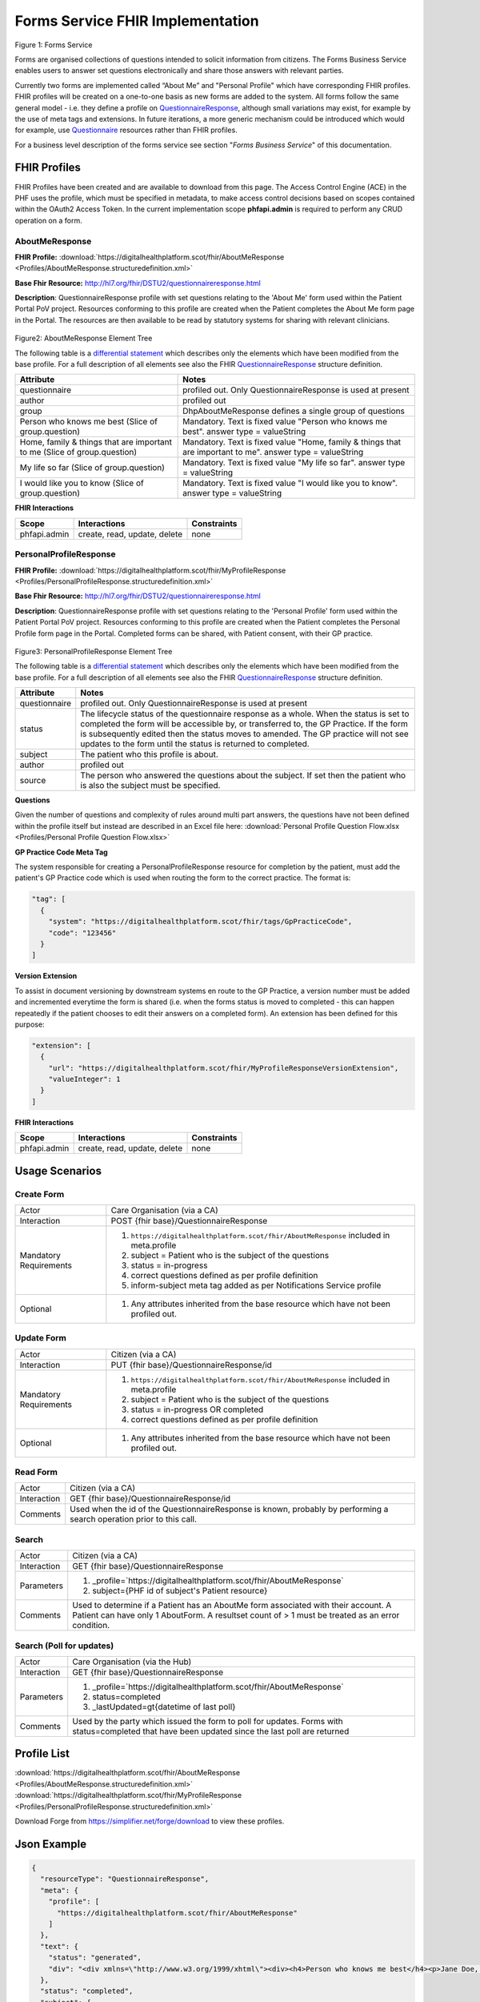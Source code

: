 Forms Service FHIR Implementation
=================================

.. figure:: ../../img/FormsBusService.png
   :scale: 50 %
   :alt: Forms Service

Figure 1: Forms Service


Forms are organised collections of questions intended to solicit information from citizens. The Forms Business Service enables users to answer set questions electronically and share those answers with relevant parties. 

Currently two forms are implemented called “About Me” and "Personal Profile" which have corresponding FHIR profiles. FHIR profiles will be created on a one-to-one basis as new forms are added to the system. All forms follow the same general model - i.e. they define a profile on `QuestionnaireResponse <http://hl7.org/fhir/DSTU2/questionnaireresponse.html>`__, although small variations may exist, for example by the use of meta tags and extensions. In future iterations, a more generic mechanism could be introduced which would for example, use `Questionnaire <http://hl7.org/fhir/DSTU2/questionnaire.html>`__ resources rather than FHIR profiles.

For a business level description of the forms service see section "*Forms Business Service*" of this documentation.


FHIR Profiles
-------------

FHIR Profiles have been created and are available to download from this page. The
Access Control Engine (ACE) in the PHF uses the profile, which must be
specified in metadata, to make access control decisions based on scopes
contained within the OAuth2 Access Token. In the current implementation scope **phfapi.admin** 
is required to perform any CRUD operation on a form.

AboutMeResponse
~~~~~~~~~~~~~~~

**FHIR Profile:** :download:`https://digitalhealthplatform.scot/fhir/AboutMeResponse <Profiles/AboutMeResponse.structuredefinition.xml>`

**Base Fhir Resource:** http://hl7.org/fhir/DSTU2/questionnaireresponse.html

**Description**: QuestionnaireResponse profile with set questions relating to the 'About Me' form used within the Patient Portal PoV project. Resources conforming to this profile are created when the Patient completes the About Me form page in the Portal. The resources are then available to be read by statutory systems for sharing with relevant clinicians.

.. figure:: ../../img/AboutMeResponse_forge.png
   :scale: 75 %
   :alt: AboutMeResponse Element Tree

Figure2: AboutMeResponse Element Tree

The following table is a `differential
statement <http://hl7.org/fhir/DSTU2/profiling.html#snapshot>`__ which
describes only the elements which have been modified from the base
profile. For a full description of all elements see also the FHIR
`QuestionnaireResponse <http://hl7.org/fhir/DSTU2/questionnaireresponse.html>`__ structure
definition.

+-----------------------------------+---------------------------------------------------+
| **Attribute**                     | **Notes**                                         |
+===================================+===================================================+
| questionnaire                     | profiled out. Only QuestionnaireResponse          |
|                                   | is used at present                                |
+-----------------------------------+---------------------------------------------------+
| author                            | profiled out                                      |
+-----------------------------------+---------------------------------------------------+
| group                             | DhpAboutMeResponse defines a single               |
|                                   | group of questions                                |
+-----------------------------------+---------------------------------------------------+
| Person who knows me best          | Mandatory. Text is fixed value                    |
| (Slice of group.question)         | "Person who knows me best".                       |
|                                   | answer type = valueString                         |
+-----------------------------------+---------------------------------------------------+
| Home, family & things that are    | Mandatory. Text is fixed value                    |
| important to me                   | "Home, family & things that are important to me". |
| (Slice of group.question)         | answer type = valueString                         |
+-----------------------------------+---------------------------------------------------+
| My life so far                    | Mandatory. Text is fixed value                    |
| (Slice of group.question)         | "My life so far".                                 |
|                                   | answer type = valueString                         |
+-----------------------------------+---------------------------------------------------+
| I would like you to know          | Mandatory. Text is fixed value                    |
| (Slice of group.question)         | "I would like you to know".                       |
|                                   | answer type = valueString                         |
+-----------------------------------+---------------------------------------------------+

**FHIR Interactions**

+-----------------------+-----------------------+-----------------------+
| **Scope**             | **Interactions**      | **Constraints**       |
+=======================+=======================+=======================+
| phfapi.admin          | create, read, update, | none                  |
|                       | delete                |                       |
+-----------------------+-----------------------+-----------------------+

PersonalProfileResponse
~~~~~~~~~~~~~~~~~~~~~~~

**FHIR Profile:** :download:`https://digitalhealthplatform.scot/fhir/MyProfileResponse <Profiles/PersonalProfileResponse.structuredefinition.xml>`

**Base Fhir Resource:** http://hl7.org/fhir/DSTU2/questionnaireresponse.html

**Description**: QuestionnaireResponse profile with set questions relating to the 'Personal Profile' form used within the Patient Portal PoV project. Resources conforming to this profile are created when the Patient completes the Personal Profile form page in the Portal. Completed forms can be shared, with Patient consent, with their GP practice.

.. figure:: ../../img/PersonalProfileResponse_forge.png
   :scale: 75 %
   :alt: PersonalProfileResponse Element Tree

Figure3: PersonalProfileResponse Element Tree

The following table is a `differential
statement <http://hl7.org/fhir/DSTU2/profiling.html#snapshot>`__ which
describes only the elements which have been modified from the base
profile. For a full description of all elements see also the FHIR
`QuestionnaireResponse <http://hl7.org/fhir/DSTU2/questionnaireresponse.html>`__ structure
definition.

+-----------------------------------+------------------------------------------------------------------------------------------------+
| **Attribute**                     | **Notes**                                                                                      |
+===================================+================================================================================================+
| questionnaire                     | profiled out. Only QuestionnaireResponse                                                       |
|                                   | is used at present                                                                             |
+-----------------------------------+------------------------------------------------------------------------------------------------+
| status                            | The lifecycle status of the questionnaire response as a whole. When the status is set to       |
|                                   | completed the form will be accessible by, or transferred to, the GP Practice. If the form is   |
|                                   | subsequently edited then the status moves to amended. The GP practice will not see updates to  |
|                                   | the form until the status is returned to completed.                                            |
+-----------------------------------+------------------------------------------------------------------------------------------------+
| subject                           | The patient who this profile is about.                                                         |
+-----------------------------------+------------------------------------------------------------------------------------------------+
| author                            | profiled out                                                                                   |
+-----------------------------------+------------------------------------------------------------------------------------------------+
| source                            | The person who answered the questions about the subject. If set then the patient who is also   |
|                                   | the subject must be specified.                                                                 |
+-----------------------------------+------------------------------------------------------------------------------------------------+

**Questions**

Given the number of questions and complexity of rules around multi part answers, the questions have not been defined within the profile itself but instead are described in an Excel file here: :download:`Personal Profile Question Flow.xlsx <Profiles/Personal Profile Question Flow.xlsx>`


**GP Practice Code Meta Tag**

The system responsible for creating a PersonalProfileResponse resource for completion by the patient, must add the patient's GP Practice code which is used when routing the form to the correct practice. The format is:

.. code-block:: json

          "tag": [
            {
              "system": "https://digitalhealthplatform.scot/fhir/tags/GpPracticeCode",
              "code": "123456"
            }
          ]

**Version Extension**

To assist in document versioning by downstream systems en route to the GP Practice, a version number must be added and incremented everytime the form is shared (i.e. when the forms status is moved to completed - this can happen repeatedly if the patient chooses to edit their answers on a completed form). An extension has been defined for this purpose:

.. code-block:: json

        "extension": [
          {
            "url": "https://digitalhealthplatform.scot/fhir/MyProfileResponseVersionExtension",
            "valueInteger": 1
          }
        ]

**FHIR Interactions**

+-----------------------+-----------------------+-----------------------+
| **Scope**             | **Interactions**      | **Constraints**       |
+=======================+=======================+=======================+
| phfapi.admin          | create, read, update, | none                  |
|                       | delete                |                       |
+-----------------------+-----------------------+-----------------------+

Usage Scenarios
---------------

Create Form
~~~~~~~~~~~

+-----------------------------------+-----------------------------------------------------------------+
| Actor                             | Care Organisation (via a CA)                                    |
+-----------------------------------+-----------------------------------------------------------------+
| Interaction                       | POST {fhir base}/QuestionnaireResponse                          |
+-----------------------------------+-----------------------------------------------------------------+
| Mandatory Requirements            | 1) ``https://digitalhealthplatform.scot/fhir/AboutMeResponse``  | 
|                                   |    included in meta.profile                                     |
|                                   |                                                                 |
|                                   | 2) subject = Patient who is the subject of the questions        |
|                                   |                                                                 |
|                                   | 3) status = in-progress                                         |
|                                   |                                                                 |                                
|                                   | 4) correct questions defined as per profile definition          |
|                                   |                                                                 |
|                                   | 5) inform-subject meta tag added                                |
|                                   |    as per Notifications Service                                 |
|                                   |    profile                                                      |
+-----------------------------------+-----------------------------------------------------------------+
| Optional                          | 1) Any attributes inherited                                     |
|                                   |    from the base resource which                                 |
|                                   |    have not been profiled out.                                  |
+-----------------------------------+-----------------------------------------------------------------+

Update Form
~~~~~~~~~~~
+-----------------------------------+-----------------------------------------------------------------+
| Actor                             | Citizen (via a CA)                                              |
+-----------------------------------+-----------------------------------------------------------------+
| Interaction                       | PUT {fhir base}/QuestionnaireResponse/id                        |
+-----------------------------------+-----------------------------------------------------------------+
| Mandatory Requirements            | 1) ``https://digitalhealthplatform.scot/fhir/AboutMeResponse``  | 
|                                   |    included in meta.profile                                     |
|                                   |                                                                 |
|                                   | 2) subject = Patient who is the subject of the questions        |
|                                   |                                                                 |
|                                   | 3) status = in-progress OR completed                            |
|                                   |                                                                 |                                
|                                   | 4) correct questions defined as per profile definition          |
|                                   |                                                                 |
+-----------------------------------+-----------------------------------------------------------------+
| Optional                          | 1) Any attributes inherited                                     |
|                                   |    from the base resource which                                 |
|                                   |    have not been profiled out.                                  |
+-----------------------------------+-----------------------------------------------------------------+

Read Form
~~~~~~~~~

+-----------------------------------+-----------------------------------------------------------------+
| Actor                             | Citizen (via a CA)                                              |
+-----------------------------------+-----------------------------------------------------------------+
| Interaction                       | GET {fhir base}/QuestionnaireResponse/id                        |
+-----------------------------------+-----------------------------------------------------------------+
| Comments                          | Used when the id of the QuestionnaireResponse is known,         |
|                                   | probably by performing a search operation prior to this call.   |
+-----------------------------------+-----------------------------------------------------------------+

Search
~~~~~~

+-----------------------------------+-----------------------------------------------------------------------+
| Actor                             | Citizen (via a CA)                                                    |
+-----------------------------------+-----------------------------------------------------------------------+
| Interaction                       | GET {fhir base}/QuestionnaireResponse                                 |
+-----------------------------------+-----------------------------------------------------------------------+
| Parameters                        | 1) _profile=`https://digitalhealthplatform.scot/fhir/AboutMeResponse` |
|                                   | 2) subject={PHF id of subject's Patient resource}                     |
+-----------------------------------+-----------------------------------------------------------------------+
| Comments                          | Used to determine if a Patient has an AboutMe form associated with    |
|                                   | their account. A Patient can have only 1 AboutForm. A resultset count |
|                                   | of > 1 must be treated as an error condition.                         |
|                                   |                                                                       |      
+-----------------------------------+-----------------------------------------------------------------------+

Search (Poll for updates)
~~~~~~~~~~~~~~~~~~~~~~~~~

+-----------------------------------+-----------------------------------------------------------------------+
| Actor                             | Care Organisation (via the Hub)                                       |
+-----------------------------------+-----------------------------------------------------------------------+
| Interaction                       | GET {fhir base}/QuestionnaireResponse                                 |
+-----------------------------------+-----------------------------------------------------------------------+
| Parameters                        | 1) _profile=`https://digitalhealthplatform.scot/fhir/AboutMeResponse` |
|                                   | 2) status=completed                                                   |
|                                   | 3) _lastUpdated=gt{datetime of last poll}                             |
+-----------------------------------+-----------------------------------------------------------------------+
| Comments                          | Used by the party which issued the form to poll for updates.          |
|                                   | Forms with status=completed that have been updated since the last poll| 
|                                   | are returned                                                          |
+-----------------------------------+-----------------------------------------------------------------------+


Profile List
------------

:download:`https://digitalhealthplatform.scot/fhir/AboutMeResponse <Profiles/AboutMeResponse.structuredefinition.xml>`
:download:`https://digitalhealthplatform.scot/fhir/MyProfileResponse <Profiles/PersonalProfileResponse.structuredefinition.xml>`

Download Forge from https://simplifier.net/forge/download to view these profiles.

Json Example
------------

.. code-block:: json

   {
     "resourceType": "QuestionnaireResponse",
     "meta": {
       "profile": [
         "https://digitalhealthplatform.scot/fhir/AboutMeResponse"
       ]
     },
     "text": {
       "status": "generated",
       "div": "<div xmlns=\"http://www.w3.org/1999/xhtml\"><div><h4>Person who knows me best</h4><p>Jane Doe, 07453471176</p></div><div><h4>Home, family and things that are important to me: your family, friends, pets or things about home</h4><p>My cat Dollar, he's like a child to us. Great to have someone to cuddle.</p></div><div><h4>My life so far: this may include your previous or present employment, interests, hobbies, important dates and events</h4><p>Lorem Ipsum is simply dummy text of the printing and typesetting industry. Lorem Ipsum has been the industry's standard dummy text ever since the 1500s</p></div><div><h4>I would like you to know: anything that will help the staff get to know you, perhaps things that help you relax or upset you</h4><p>Lorem Ipsum is simply dummy text of the printing and typesetting industry. Lorem Ipsum has been the industry's standard dummy text ever since the 1500s</p></div></div>"
     },
     "status": "completed",
     "subject": {
       "reference": "Patient/spark43"
     },
     "authored": "2018-03-06T21:29:36.1009323Z",
     "source": {
       "reference": "Patient/spark43"
     },
     "group": {
       "question": [
         {
           "text": "Person who knows me best",
           "answer": [
             {
               "valueString": "Jane Doe, 07453471176"
             }
           ]
         },
         {
           "text": "Home, family & things that are important to me: your family, friends, pets or things about home",
           "answer": [
             {
               "valueString": "My cat Dollar, he's like a child to us. Great to have someone to cuddle."
             }
           ]
         },
         {
           "text": "My life so far: this may include your previous or present employment, interests, hobbies, important dates & events",
           "answer": [
             {
               "valueString": "Lorem Ipsum is simply dummy text of the printing and typesetting industry. Lorem Ipsum has been the     industry's standard dummy text ever since the 1500s"
             }
           ]
         },
         {
           "text": "I would like you to know: anything that will help the staff get to know you, perhaps things that help you relax or upset you",
           "answer": [
             {
               "valueString": "Lorem Ipsum is simply dummy text of the printing and typesetting industry. Lorem Ipsum has been the industry's standard dummy text ever since the 1500s"
             }
           ]
         }
       ]
     }
   }

C# Example
----------

.. code-block:: c#

            QuestionnaireResponse questionnaire = new QuestionnaireResponse
            {
                Subject = new ResourceReference { Reference = string.Format(CultureInfo.CurrentCulture, "Patient/{0}", GetPatientSparkId()) },
                Status = QuestionnaireResponseStatus.Completed,
                Group = new GroupComponent
                {
                    Question = new List<QuestionComponent>
                    {
                        new QuestionComponent{ Text="Person who knows me best",
                                Answer = new List<AnswerComponent>{ new AnswerComponent {  Value= new FhirString("Jane Doe, 07453471176")} } },
                        new QuestionComponent{ Text="Home, family & things that are important to me: your family, friends, pets or things about home",
                                Answer = new List<AnswerComponent>{ new AnswerComponent {  Value= new FhirString("My cat Dollar, he's like a child to us. Great to have someone to cuddle.")} } },
                        new QuestionComponent{ Text="My life so far: this may include your previous or present employment, interests, hobbies, important dates & events",
                                Answer = new List<AnswerComponent>{ new AnswerComponent {  Value= new FhirString("Lorem Ipsum is simply dummy text of the printing and typesetting industry. Lorem Ipsum has been the industry's standard dummy text ever since the 1500s") } } },
                        new QuestionComponent{ Text="I would like you to know: anything that will help the staff get to know you, perhaps things that help you relax or upset you",
                                Answer = new List<AnswerComponent>{ new AnswerComponent {  Value= new FhirString("Lorem Ipsum is simply dummy text of the printing and typesetting industry. Lorem Ipsum has been the industry's standard dummy text ever since the 1500s") } } },
                    }
                },
                AuthoredElement = FhirDateTime.Now(),
                Source = new ResourceReference { Reference = string.Format(CultureInfo.CurrentCulture, "Patient/{0}", GetPatientSparkId()) },
                Meta = new Meta() { Profile = new string[] { "https://digitalhealthplatform.scot/fhir/AboutMeResponse" } },
                Text= new Narrative { Status = Narrative.NarrativeStatus.Generated, Div=getQuestionnaireFragment()}
            };
            
